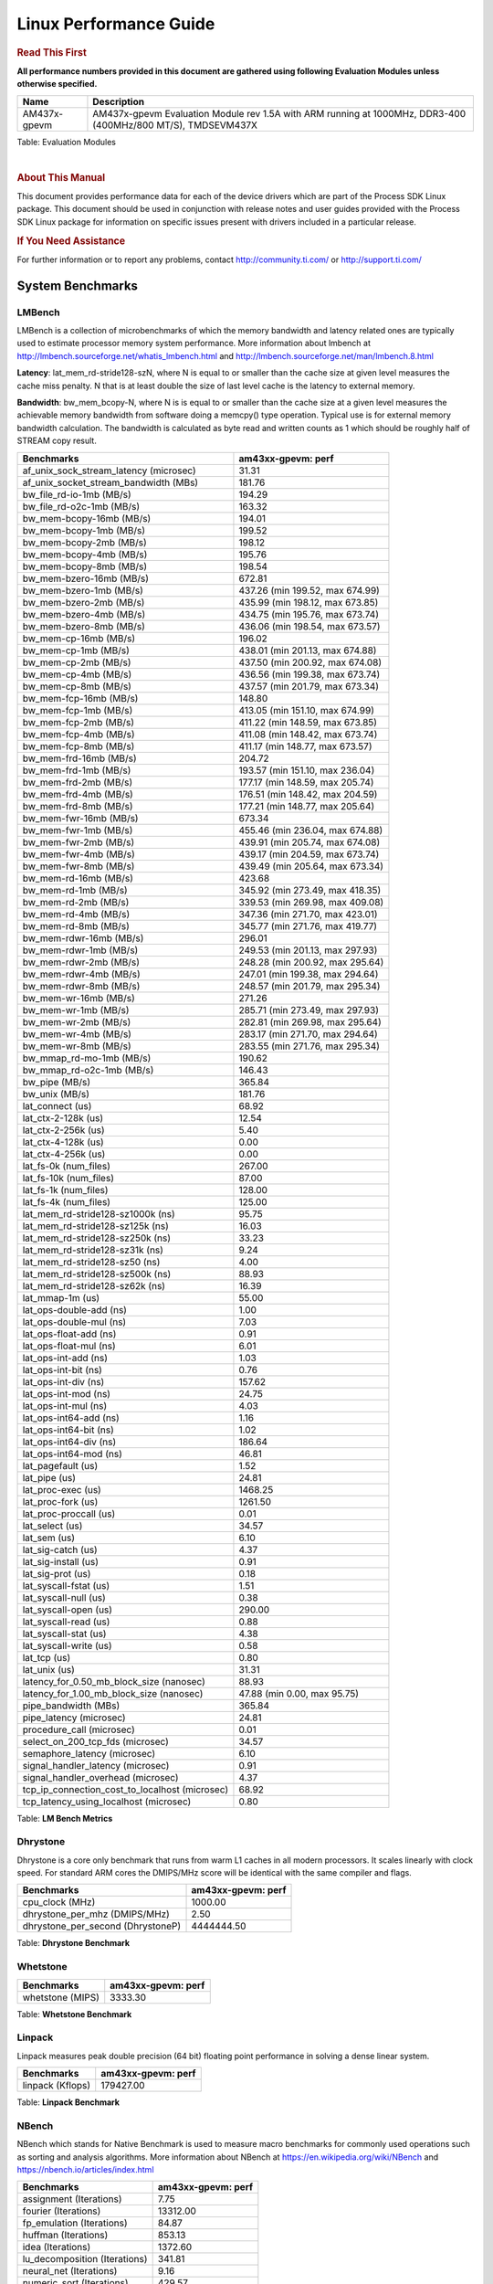 
======================================
 Linux Performance Guide
======================================

.. rubric::  **Read This First**
   :name: read-this-first-kernel-perf-guide

**All performance numbers provided in this document are gathered using
following Evaluation Modules unless otherwise specified.**

+----------------+----------------------------------------------------------------------------------------------------------------+
| Name           | Description                                                                                                    |
+================+================================================================================================================+
| AM437x-gpevm   | AM437x-gpevm Evaluation Module rev 1.5A with ARM running at 1000MHz, DDR3-400 (400MHz/800 MT/S), TMDSEVM437X   |
+----------------+----------------------------------------------------------------------------------------------------------------+

Table:  Evaluation Modules

|

.. rubric::  About This Manual
   :name: about-this-manual-kernel-perf-guide

This document provides performance data for each of the device drivers
which are part of the Process SDK Linux package. This document should be
used in conjunction with release notes and user guides provided with the
Process SDK Linux package for information on specific issues present
with drivers included in a particular release.

.. rubric::  If You Need Assistance
   :name: if-you-need-assistance-kernel-perf-guide

For further information or to report any problems, contact
http://community.ti.com/ or http://support.ti.com/

System Benchmarks
-------------------

LMBench
^^^^^^^^^^^^^^^^^^^^^^^^^^^
LMBench is a collection of microbenchmarks of which the memory bandwidth
and latency related ones are typically used to estimate processor
memory system performance. More information about lmbench at
http://lmbench.sourceforge.net/whatis_lmbench.html and
http://lmbench.sourceforge.net/man/lmbench.8.html


**Latency**: lat_mem_rd-stride128-szN, where N is equal to or smaller than the cache
size at given level measures the cache miss penalty. N that is at least
double the size of last level cache is the latency to external memory.

**Bandwidth**: bw_mem_bcopy-N, where N is is equal to or smaller than the cache size at
a given level measures the achievable memory bandwidth from software doing
a memcpy() type operation. Typical use is for external memory bandwidth
calculation. The bandwidth is calculated as byte read and written counts
as 1 which should be roughly half of STREAM copy result.

.. csv-table::
    :header: "Benchmarks","am43xx-gpevm: perf"

    "af_unix_sock_stream_latency (microsec)","31.31"
    "af_unix_socket_stream_bandwidth (MBs)","181.76"
    "bw_file_rd-io-1mb (MB/s)","194.29"
    "bw_file_rd-o2c-1mb (MB/s)","163.32"
    "bw_mem-bcopy-16mb (MB/s)","194.01"
    "bw_mem-bcopy-1mb (MB/s)","199.52"
    "bw_mem-bcopy-2mb (MB/s)","198.12"
    "bw_mem-bcopy-4mb (MB/s)","195.76"
    "bw_mem-bcopy-8mb (MB/s)","198.54"
    "bw_mem-bzero-16mb (MB/s)","672.81"
    "bw_mem-bzero-1mb (MB/s)","437.26 (min 199.52, max 674.99)"
    "bw_mem-bzero-2mb (MB/s)","435.99 (min 198.12, max 673.85)"
    "bw_mem-bzero-4mb (MB/s)","434.75 (min 195.76, max 673.74)"
    "bw_mem-bzero-8mb (MB/s)","436.06 (min 198.54, max 673.57)"
    "bw_mem-cp-16mb (MB/s)","196.02"
    "bw_mem-cp-1mb (MB/s)","438.01 (min 201.13, max 674.88)"
    "bw_mem-cp-2mb (MB/s)","437.50 (min 200.92, max 674.08)"
    "bw_mem-cp-4mb (MB/s)","436.56 (min 199.38, max 673.74)"
    "bw_mem-cp-8mb (MB/s)","437.57 (min 201.79, max 673.34)"
    "bw_mem-fcp-16mb (MB/s)","148.80"
    "bw_mem-fcp-1mb (MB/s)","413.05 (min 151.10, max 674.99)"
    "bw_mem-fcp-2mb (MB/s)","411.22 (min 148.59, max 673.85)"
    "bw_mem-fcp-4mb (MB/s)","411.08 (min 148.42, max 673.74)"
    "bw_mem-fcp-8mb (MB/s)","411.17 (min 148.77, max 673.57)"
    "bw_mem-frd-16mb (MB/s)","204.72"
    "bw_mem-frd-1mb (MB/s)","193.57 (min 151.10, max 236.04)"
    "bw_mem-frd-2mb (MB/s)","177.17 (min 148.59, max 205.74)"
    "bw_mem-frd-4mb (MB/s)","176.51 (min 148.42, max 204.59)"
    "bw_mem-frd-8mb (MB/s)","177.21 (min 148.77, max 205.64)"
    "bw_mem-fwr-16mb (MB/s)","673.34"
    "bw_mem-fwr-1mb (MB/s)","455.46 (min 236.04, max 674.88)"
    "bw_mem-fwr-2mb (MB/s)","439.91 (min 205.74, max 674.08)"
    "bw_mem-fwr-4mb (MB/s)","439.17 (min 204.59, max 673.74)"
    "bw_mem-fwr-8mb (MB/s)","439.49 (min 205.64, max 673.34)"
    "bw_mem-rd-16mb (MB/s)","423.68"
    "bw_mem-rd-1mb (MB/s)","345.92 (min 273.49, max 418.35)"
    "bw_mem-rd-2mb (MB/s)","339.53 (min 269.98, max 409.08)"
    "bw_mem-rd-4mb (MB/s)","347.36 (min 271.70, max 423.01)"
    "bw_mem-rd-8mb (MB/s)","345.77 (min 271.76, max 419.77)"
    "bw_mem-rdwr-16mb (MB/s)","296.01"
    "bw_mem-rdwr-1mb (MB/s)","249.53 (min 201.13, max 297.93)"
    "bw_mem-rdwr-2mb (MB/s)","248.28 (min 200.92, max 295.64)"
    "bw_mem-rdwr-4mb (MB/s)","247.01 (min 199.38, max 294.64)"
    "bw_mem-rdwr-8mb (MB/s)","248.57 (min 201.79, max 295.34)"
    "bw_mem-wr-16mb (MB/s)","271.26"
    "bw_mem-wr-1mb (MB/s)","285.71 (min 273.49, max 297.93)"
    "bw_mem-wr-2mb (MB/s)","282.81 (min 269.98, max 295.64)"
    "bw_mem-wr-4mb (MB/s)","283.17 (min 271.70, max 294.64)"
    "bw_mem-wr-8mb (MB/s)","283.55 (min 271.76, max 295.34)"
    "bw_mmap_rd-mo-1mb (MB/s)","190.62"
    "bw_mmap_rd-o2c-1mb (MB/s)","146.43"
    "bw_pipe (MB/s)","365.84"
    "bw_unix (MB/s)","181.76"
    "lat_connect (us)","68.92"
    "lat_ctx-2-128k (us)","12.54"
    "lat_ctx-2-256k (us)","5.40"
    "lat_ctx-4-128k (us)","0.00"
    "lat_ctx-4-256k (us)","0.00"
    "lat_fs-0k (num_files)","267.00"
    "lat_fs-10k (num_files)","87.00"
    "lat_fs-1k (num_files)","128.00"
    "lat_fs-4k (num_files)","125.00"
    "lat_mem_rd-stride128-sz1000k (ns)","95.75"
    "lat_mem_rd-stride128-sz125k (ns)","16.03"
    "lat_mem_rd-stride128-sz250k (ns)","33.23"
    "lat_mem_rd-stride128-sz31k (ns)","9.24"
    "lat_mem_rd-stride128-sz50 (ns)","4.00"
    "lat_mem_rd-stride128-sz500k (ns)","88.93"
    "lat_mem_rd-stride128-sz62k (ns)","16.39"
    "lat_mmap-1m (us)","55.00"
    "lat_ops-double-add (ns)","1.00"
    "lat_ops-double-mul (ns)","7.03"
    "lat_ops-float-add (ns)","0.91"
    "lat_ops-float-mul (ns)","6.01"
    "lat_ops-int-add (ns)","1.03"
    "lat_ops-int-bit (ns)","0.76"
    "lat_ops-int-div (ns)","157.62"
    "lat_ops-int-mod (ns)","24.75"
    "lat_ops-int-mul (ns)","4.03"
    "lat_ops-int64-add (ns)","1.16"
    "lat_ops-int64-bit (ns)","1.02"
    "lat_ops-int64-div (ns)","186.64"
    "lat_ops-int64-mod (ns)","46.81"
    "lat_pagefault (us)","1.52"
    "lat_pipe (us)","24.81"
    "lat_proc-exec (us)","1468.25"
    "lat_proc-fork (us)","1261.50"
    "lat_proc-proccall (us)","0.01"
    "lat_select (us)","34.57"
    "lat_sem (us)","6.10"
    "lat_sig-catch (us)","4.37"
    "lat_sig-install (us)","0.91"
    "lat_sig-prot (us)","0.18"
    "lat_syscall-fstat (us)","1.51"
    "lat_syscall-null (us)","0.38"
    "lat_syscall-open (us)","290.00"
    "lat_syscall-read (us)","0.88"
    "lat_syscall-stat (us)","4.38"
    "lat_syscall-write (us)","0.58"
    "lat_tcp (us)","0.80"
    "lat_unix (us)","31.31"
    "latency_for_0.50_mb_block_size (nanosec)","88.93"
    "latency_for_1.00_mb_block_size (nanosec)","47.88 (min 0.00, max 95.75)"
    "pipe_bandwidth (MBs)","365.84"
    "pipe_latency (microsec)","24.81"
    "procedure_call (microsec)","0.01"
    "select_on_200_tcp_fds (microsec)","34.57"
    "semaphore_latency (microsec)","6.10"
    "signal_handler_latency (microsec)","0.91"
    "signal_handler_overhead (microsec)","4.37"
    "tcp_ip_connection_cost_to_localhost (microsec)","68.92"
    "tcp_latency_using_localhost (microsec)","0.80"


Table:  **LM Bench Metrics**

Dhrystone
^^^^^^^^^^^^^^^^^^^^^^^^^^^
Dhrystone is a core only benchmark that runs from warm L1 caches in all
modern processors. It scales linearly with clock speed. For standard ARM
cores the DMIPS/MHz score will be identical with the same compiler and flags.

.. csv-table::
    :header: "Benchmarks","am43xx-gpevm: perf"

    "cpu_clock (MHz)","1000.00"
    "dhrystone_per_mhz (DMIPS/MHz)","2.50"
    "dhrystone_per_second (DhrystoneP)","4444444.50"


Table:  **Dhrystone Benchmark**

Whetstone
^^^^^^^^^^^^^^^^^^^^^^^^^^^

.. csv-table::
    :header: "Benchmarks","am43xx-gpevm: perf"

    "whetstone (MIPS)","3333.30"


Table:  **Whetstone Benchmark**

Linpack
^^^^^^^^^^^^^^^^^^^^^^^^^^^
Linpack measures peak double precision (64 bit) floating point performance in
solving a dense linear system.

.. csv-table::
    :header: "Benchmarks","am43xx-gpevm: perf"

    "linpack (Kflops)","179427.00"


Table:  **Linpack Benchmark**

NBench
^^^^^^^^^^^^^^^^^^^^^^^^^^^
NBench which stands for Native Benchmark is used to measure macro benchmarks
for commonly used operations such as sorting and analysis algorithms.
More information about NBench at
https://en.wikipedia.org/wiki/NBench and
https://nbench.io/articles/index.html


.. csv-table::
    :header: "Benchmarks","am43xx-gpevm: perf"

    "assignment (Iterations)","7.75"
    "fourier (Iterations)","13312.00"
    "fp_emulation (Iterations)","84.87"
    "huffman (Iterations)","853.13"
    "idea (Iterations)","1372.60"
    "lu_decomposition (Iterations)","341.81"
    "neural_net (Iterations)","9.16"
    "numeric_sort (Iterations)","429.57"
    "string_sort (Iterations)","52.72"


Table:  **NBench Benchmarks**

ALSA SoC Audio Driver
-------------------------

#. Access type - RW\_INTERLEAVED
#. Channels - 2
#. Format - S16\_LE
#. Period size - 64

.. csv-table::
    :header: "Sampling Rate (Hz)","am43xx-gpevm: Throughput (bits/sec)","am43xx-gpevm: CPU Load (%)"

    "8000","255998.00","0.71"
    "11025","352798.00","0.77"
    "16000","511997.00","0.24"
    "22050","705596.00","1.65"
    "24000","705595.00","1.50"
    "32000","1023993.00","5.30"
    "44100","1411190.00","3.02"
    "48000","1535989.00","0.21"
    "88200","2822376.00","5.85"
    "96000","3071973.00","0.19"

Table:  **Audio Capture**

|

.. csv-table::
    :header: "Sampling Rate (Hz)","am43xx-gpevm: Throughput (bits/sec)","am43xx-gpevm: CPU Load (%)"

    "8000","256103.00","0.21"
    "11025","352942.00","0.75"
    "16000","512206.00","0.23"
    "22050","705883.00","1.54"
    "24000","705883.00","1.46"
    "32000","1024411.00","0.15"
    "44100","1411766.00","2.91"
    "48000","1536616.00","0.04"
    "88200","2823528.00","5.68"
    "96000","3073227.00","0.31"

Table:  **Audio Playback**

|

Graphics SGX/RGX Driver
-------------------------

GLBenchmark
^^^^^^^^^^^^^^^^^^^^^^^^^^^

Run GLBenchmark and capture performance reported Display rate (Fps),
Fill rate, Vertex Throughput, etc. All display outputs (HDMI, Displayport and/or LCD)
are connected when running these tests

Performance (Fps)
"""""""""""""""""""""""""""

.. csv-table::
    :header: "Benchmark","am43xx-gpevm: Test Number","am43xx-gpevm: Fps"

    "GLB25_EgyptTestC24Z16FixedTime test","2500005.00","4.49 (min 2.15, max 11.71)"
    "GLB25_EgyptTestC24Z16_ETC1 test","2501001.00","5.34 (min 2.20, max 11.90)"
    "GLB25_EgyptTestC24Z16_ETC1to565 test","2501401.00","5.34 (min 2.20, max 11.90)"
    "GLB25_EgyptTestC24Z16_PVRTC4 test","2501101.00","5.20 (min 2.15, max 11.71)"
    "GLB25_EgyptTestC24Z24MS4 test","2500003.00","4.28 (min 1.19, max 9.60)"
    "GLB25_EgyptTestStandard_inherited test","2000000.00","16.02 (min 10.91, max 22.08)"




Table:  **GLBenchmark 2.5 Performance**

Vertex Throughput
"""""""""""""""""""""""""""

.. csv-table::
    :header: "Benchmark","am43xx-gpevm: Test Number","am43xx-gpevm: Rate (triangles/sec)"

    "GLB25_TriangleTexFragmentLitTestC24Z16 test","2500511.00","2297500.25"
    "GLB25_TriangleTexTestC24Z16 test","2500301.00","11208974.00"
    "GLB25_TriangleTexVertexLitTestC24Z16 test","2500411.00","4232234.00"


Table:  **GLBenchmark 2.5 Vertex Throughput**

Pixel Throughput
"""""""""""""""""""""""""""

.. csv-table::
    :header: "Benchmark","am43xx-gpevm: Test Number","am43xx-gpevm: Rate (texel/sec)","am43xx-gpevm: Fps"

    "GLB25_FillTestC24Z16 test","2500101.00","97853872.00","3.98 (min 3.97, max 4.02)"


Table:  **GLBenchmark 2.5 Pixel Throughput**

Ethernet
-----------------
Ethernet performance benchmarks were measured using Netperf 2.7.1 https://hewlettpackard.github.io/netperf/doc/netperf.html
Test procedures were modeled after those defined in RFC-2544:
https://tools.ietf.org/html/rfc2544, where the DUT is the TI device
and the "tester" used was a Linux PC. To produce consistent results,
it is recommended to carry out performance tests in a private network and to avoid
running NFS on the same interface used in the test. In these results,
CPU utilization was captured as the total percentage used across all cores on the device,
while running the performance test over one external interface.

UDP Throughput (0% loss) was measured by the procedure defined in RFC-2544 section 26.1: Throughput.
In this scenario, netperf options burst_size (-b) and wait_time (-w) are used to limit bandwidth
during different trials of the test, with the goal of finding the highest rate at which
no loss is seen. For example, to limit bandwidth to 500Mbits/sec with 1472B datagram:

::

   burst_size = <bandwidth (bits/sec)> / 8 (bits -> bytes) / <UDP datagram size> / 100 (seconds -> 10 ms)
   burst_size = 500000000 / 8 / 1472 / 100 = 425

   wait_time = 10 milliseconds (minimum supported by Linux PC used for testing)

UDP Throughput (possible loss) was measured by capturing throughput and packet loss statistics when
running the netperf test with no bandwidth limit (remove -b/-w options).

In order to start a netperf client on one device, the other device must have netserver running.
To start netserver:

::

   netserver [-p <port_number>] [-4 (IPv4 addressing)] [-6 (IPv6 addressing)]

Running the following shell script from the DUT will trigger netperf clients to measure
bidirectional TCP performance for 60 seconds and report CPU utilization. Parameter -k is used in
client commands to summarize selected statistics on their own line and -j is used to gain
additional timing measurements during the test.

::

   #!/bin/bash
   for i in 1
   do
      netperf -H <tester ip> -j -c -l 60 -t TCP_STREAM --
         -k DIRECTION,THROUGHPUT,MEAN_LATENCY,LOCAL_CPU_UTIL,REMOTE_CPU_UTIL,LOCAL_BYTES_SENT,REMOTE_BYTES_RECVD,LOCAL_SEND_SIZE &

      netperf -H <tester ip> -j -c -l 60 -t TCP_MAERTS --
         -k DIRECTION,THROUGHPUT,MEAN_LATENCY,LOCAL_CPU_UTIL,REMOTE_CPU_UTIL,LOCAL_BYTES_SENT,REMOTE_BYTES_RECVD,LOCAL_SEND_SIZE &
   done

Running the following commands will trigger netperf clients to measure UDP burst performance for
60 seconds at various burst/datagram sizes and report CPU utilization.

- For UDP egress tests, run netperf client from DUT and start netserver on tester.

::

   netperf -H <tester ip> -j -c -l 60 -t UDP_STREAM -b <burst_size> -w <wait_time> -- -m <UDP datagram size>
      -k DIRECTION,THROUGHPUT,MEAN_LATENCY,LOCAL_CPU_UTIL,REMOTE_CPU_UTIL,LOCAL_BYTES_SENT,REMOTE_BYTES_RECVD,LOCAL_SEND_SIZE

- For UDP ingress tests, run netperf client from tester and start netserver on DUT. 

::

   netperf -H <DUT ip> -j -C -l 60 -t UDP_STREAM -b <burst_size> -w <wait_time> -- -m <UDP datagram size>
      -k DIRECTION,THROUGHPUT,MEAN_LATENCY,LOCAL_CPU_UTIL,REMOTE_CPU_UTIL,LOCAL_BYTES_SENT,REMOTE_BYTES_RECVD,LOCAL_SEND_SIZE

|

CPSW Ethernet Driver
^^^^^^^^^^^^^^^^^^^^^^^^^

.. rubric::  TCP Bidirectional Throughput
   :name: tcp-bidirectional-throughput

.. csv-table::
    :header: "TCP Window Size","am43xx-gpevm: Throughput (Mbits/sec)","am43xx-gpevm: CPU Load %"

    "Default","416.31","100.00"

Table: **CPSW TCP Bidirectional Throughput**

.. rubric::  UDP Throughput (0% loss)
   :name: udp-throughput-0-loss

.. csv-table::
    :header: "Frame Size(bytes)","am43xx-gpevm: UDP Datagram Size(bytes)","am43xx-gpevm: Throughput (Mbits/sec)","am43xx-gpevm: CPU Load %"

    "64","18.00","6.68","100.00"
    "128","82.00","30.11","100.00"
    "256","210.00","74.29","100.00"
    "1024","978.00","284.06","100.00"

Table: **CPSW UDP Egress Throughput (0% loss)**

.. csv-table::
    :header: "Frame Size(bytes)","am43xx-gpevm: UDP Datagram Size(bytes)","am43xx-gpevm: Throughput (Mbits/sec)","am43xx-gpevm: CPU Load %"

    "64","18.00","1.05","49.58"
    "128","82.00","4.59","49.08"
    "256","210.00","9.58","0.50"
    "1024","978.00","14.08","0.20"
    "1518","1472.00","41.22","0.41"

Table: **CPSW UDP Ingress Throughput (0% loss)**

.. rubric::  UDP Throughput (possible loss)
   :name: udp-throughput-possible-loss

.. csv-table::
    :header: "Frame Size(bytes)","am43xx-gpevm: UDP Datagram Size(bytes)","am43xx-gpevm: Throughput (Mbits/sec)","am43xx-gpevm: CPU Load %","am43xx-gpevm: Packet Loss %"

    "64","18.00","6.68","100.00","0.00"
    "128","82.00","30.11","100.00","0.00"
    "256","210.00","74.29","100.00","0.00"
    "1024","978.00","284.06","100.00","0.00"

Table: **CPSW UDP Egress Throughput (possible loss)**

.. csv-table::
    :header: "Frame Size(bytes)","am43xx-gpevm: UDP Datagram Size(bytes)","am43xx-gpevm: Throughput (Mbits/sec)","am43xx-gpevm: CPU Load %","am43xx-gpevm: Packet Loss %"

    "64","18.00","4.22","100.00","88.35"
    "128","82.00","18.46","100.02","89.13"
    "256","210.00","39.26","100.12","73.19"
    "1024","978.00","17.19","100.08","97.41"
    "1518","1472.00","69.14","98.23","92.17"

Table: **CPSW UDP Ingress Throughput (possible loss)**

|

NAND Driver
-------------------------





AM43XX-GPEVM
^^^^^^^^^^^^^^^^^^^^^^^^^^^

.. csv-table::
    :header: "Buffer size (bytes)","am43xx-gpevm: Write UBIFS Throughput (Mbytes/sec)","am43xx-gpevm: Write UBIFS CPU Load (%)","am43xx-gpevm: Read UBIFS Throughput (Mbytes/sec)","am43xx-gpevm: Read UBIFS CPU Load (%)"

    "102400","6.59 (min 6.45, max 6.90)","69.10 (min 67.82, max 69.69)","10.31","38.59"
    "262144","6.50 (min 6.43, max 6.54)","69.60 (min 69.35, max 69.84)","10.28","40.45"
    "524288","6.51 (min 6.47, max 6.55)","69.61 (min 69.29, max 69.86)","10.35","40.65"
    "1048576","6.51 (min 6.46, max 6.54)","69.59 (min 69.26, max 69.91)","10.35","38.95"
    "5242880","6.50 (min 6.47, max 6.53)","69.48 (min 68.57, max 70.24)","10.29","40.12"



CRYPTO Driver
-------------------------

OpenSSL Performance
^^^^^^^^^^^^^^^^^^^^^^^^^^^


::

    time -v openssl speed -elapsed -evp aes-128-cbc


IPSec Hardware Performance
^^^^^^^^^^^^^^^^^^^^^^^^^^^

Note: queue\_len is set to 300 and software fallback threshold set to 9
to enable software support for optimal performance

.. csv-table::
    :header: "Algorithm","am43xx-gpevm: Throughput (Mbps)","am43xx-gpevm: Packets/Sec","am43xx-gpevm: CPU Load"

    "aes128","0.10","0.00","99.32"
    "aes192","0.00","0.00","100.94"


IPSec Software Performance
^^^^^^^^^^^^^^^^^^^^^^^^^^^

.. csv-table::
    :header: "Algorithm","am43xx-gpevm: Throughput (Mbps)","am43xx-gpevm: Packets/Sec","am43xx-gpevm: CPU Load"

    "3des","36.00","3.00","98.39"
    "aes128","1.40","0.00","99.90"
    "aes192","1.40","0.00","99.95"
    "aes256","1.40","0.00","100.00"


DCAN Driver
-------------------------

Performance and Benchmarks not available in this release.
